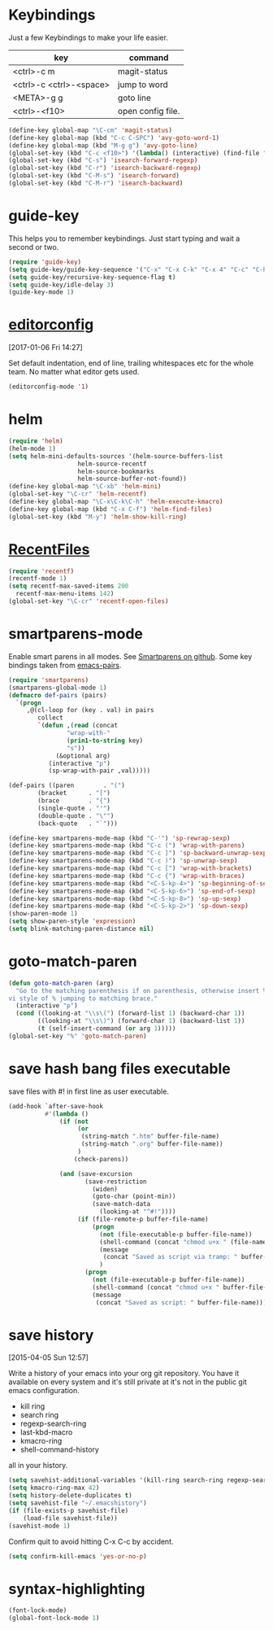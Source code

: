 
* Keybindings

Just a few Keybindings to make your life easier.

| key                     | command           |
|-------------------------+-------------------|
| <ctrl>-c m              | magit-status      |
| <ctrl>-c <ctrl>-<space> | jump to word      |
| <META>-g g              | goto line         |
| <ctrl>-<f10>            | open config file. |


#+BEGIN_SRC emacs-lisp :tangle yes
  (define-key global-map "\C-cm" 'magit-status)
  (define-key global-map (kbd "C-c C-SPC") 'avy-goto-word-1)
  (define-key global-map (kbd "M-g g") 'avy-goto-line)
  (global-set-key (kbd "C-c <f10>") '(lambda() (interactive) (find-file "~/.emacs.d/README.org")))
  (global-set-key (kbd "C-s") 'isearch-forward-regexp)
  (global-set-key (kbd "C-r") 'isearch-backward-regexp)
  (global-set-key (kbd "C-M-s") 'isearch-forward)
  (global-set-key (kbd "C-M-r") 'isearch-backward)

#+END_SRC

* guide-key

This helps you to remember keybindings.
Just start typing and wait a second or two.

#+BEGIN_SRC emacs-lisp :tangle yes
  (require 'guide-key)
  (setq guide-key/guide-key-sequence '("C-x" "C-x C-k" "C-x 4" "C-c" "C-h" "C-x l" "<ESC>" "<f9>"))
  (setq guide-key/recursive-key-sequence-flag t)
  (setq guide-key/idle-delay 3)
  (guide-key-mode 1)
#+END_SRC

* [[http://editorconfig.org/][editorconfig]]
[2017-01-06 Fri 14:27]

Set default indentation, end of line, trailing whitespaces etc for the
whole team. No matter what editor gets used.

#+BEGIN_SRC emacs-lisp :tangle yes
  (editorconfig-mode '1)

#+END_SRC

* helm

#+BEGIN_SRC emacs-lisp :tangle yes
  (require 'helm)
  (helm-mode 1)
  (setq helm-mini-defaults-sources '(helm-source-buffers-list
				     helm-source-recentf
				     helm-source-bookmarks
				     helm-source-buffer-not-found))
  (define-key global-map "\C-xb" 'helm-mini)
  (global-set-key "\C-cr" 'helm-recentf)
  (define-key global-map "\C-x\C-k\C-h" 'helm-execute-kmacro)
  (define-key global-map (kbd "C-x C-f") 'helm-find-files)
  (global-set-key (kbd "M-y") 'helm-show-kill-ring)
#+END_SRC

* [[http://www.emacswiki.org/emacs/RecentFiles][RecentFiles]]

#+BEGIN_SRC emacs-lisp :tangle yes
  (require 'recentf)
  (recentf-mode 1)
  (setq recentf-max-saved-items 200
	recentf-max-menu-items 142)
  (global-set-key "\C-cr" 'recentf-open-files)
#+END_SRC

* smartparens-mode

Enable smart parens in all modes.
See [[https://github.com/toctan/smartparens][Smartparens on github]].
Some key bindings taken from [[https://ebzzry.github.io/emacs-pairs.html][emacs-pairs]].

#+BEGIN_SRC emacs-lisp :tangle yes
  (require 'smartparens)
  (smartparens-global-mode 1)
  (defmacro def-pairs (pairs)
    `(progn
       ,@(cl-loop for (key . val) in pairs
		  collect
		  `(defun ,(read (concat
				  "wrap-with-"
				  (prin1-to-string key)
				  "s"))
		       (&optional arg)
		     (interactive "p")
		     (sp-wrap-with-pair ,val)))))

  (def-pairs ((paren        . "(")
	      (bracket      . "[")
	      (brace        . "{")
	      (single-quote . "'")
	      (double-quote . "\"")
	      (back-quote   . "`")))

  (define-key smartparens-mode-map (kbd "C-'") 'sp-rewrap-sexp)
  (define-key smartparens-mode-map (kbd "C-c (") 'wrap-with-parens)
  (define-key smartparens-mode-map (kbd "C-c ]") 'sp-backward-unwrap-sexp)
  (define-key smartparens-mode-map (kbd "C-c )") 'sp-unwrap-sexp)
  (define-key smartparens-mode-map (kbd "C-c [") 'wrap-with-brackets)
  (define-key smartparens-mode-map (kbd "C-c {") 'wrap-with-braces)
  (define-key smartparens-mode-map (kbd "<C-S-kp-4>") 'sp-beginning-of-sexp)
  (define-key smartparens-mode-map (kbd "<C-S-kp-6>") 'sp-end-of-sexp)
  (define-key smartparens-mode-map (kbd "<C-S-kp-8>") 'sp-up-sexp)
  (define-key smartparens-mode-map (kbd "<C-S-kp-2>") 'sp-down-sexp)
  (show-paren-mode 1)
  (setq show-paren-style 'expression)
  (setq blink-matching-paren-distance nil)
#+END_SRC

* goto-match-paren
#+BEGIN_SRC emacs-lisp :tangle yes
      (defun goto-match-paren (arg)
        "Go to the matching parenthesis if on parenthesis, otherwise insert %.
      vi style of % jumping to matching brace."
        (interactive "p")
        (cond ((looking-at "\\s\(") (forward-list 1) (backward-char 1))
              ((looking-at "\\s\)") (forward-char 1) (backward-list 1))
              (t (self-insert-command (or arg 1)))))
      (global-set-key "%" 'goto-match-paren)

#+END_SRC

* save hash bang files executable
save files with #! in first line as user executable.

#+BEGIN_SRC emacs-lisp :tangle yes
  (add-hook `after-save-hook
            #'(lambda ()
                (if (not
                     (or
                      (string-match ".htm" buffer-file-name)
                      (string-match ".org" buffer-file-name))
                     )
                    (check-parens))

                (and (save-excursion
                       (save-restriction
                         (widen)
                         (goto-char (point-min))
                         (save-match-data
                           (looking-at "^#!"))))
                     (if (file-remote-p buffer-file-name)
                         (progn
                           (not (file-executable-p buffer-file-name))
                           (shell-command (concat "chmod u+x " (file-name-nondirectory buffer-file-name)))
                           (message
                            (concat "Saved as script via tramp: " buffer-file-name))
                           )
                       (progn
                         (not (file-executable-p buffer-file-name))
                         (shell-command (concat "chmod u+x " buffer-file-name))
                         (message
                          (concat "Saved as script: " buffer-file-name)))))))

#+END_SRC

* save history
    [2015-04-05 Sun 12:57]

Write a history of your emacs into your org git repository.
You have it available on every system and it's still private at it's
not in the public git emacs configuration.

- kill ring
- search ring
- regexp-search-ring
- last-kbd-macro
- kmacro-ring
- shell-command-history

all in your history.

#+BEGIN_SRC emacs-lisp :tangle yes
  (setq savehist-additional-variables '(kill-ring search-ring regexp-search-ring last-kbd-macro kmacro-ring shell-command-history))
  (setq kmacro-ring-max 42)
  (setq history-delete-duplicates t)
  (setq savehist-file "~/.emacshistory")
  (if (file-exists-p savehist-file)
      (load-file savehist-file))
  (savehist-mode 1)
#+END_SRC

Confirm quit to avoid hitting C-x C-c by accident.

#+BEGIN_SRC emacs-lisp :tangle yes
  (setq confirm-kill-emacs 'yes-or-no-p)
#+END_SRC

* syntax-highlighting
#+BEGIN_SRC emacs-lisp :tangle yes
  (font-lock-mode)
  (global-font-lock-mode 1)

#+END_SRC
